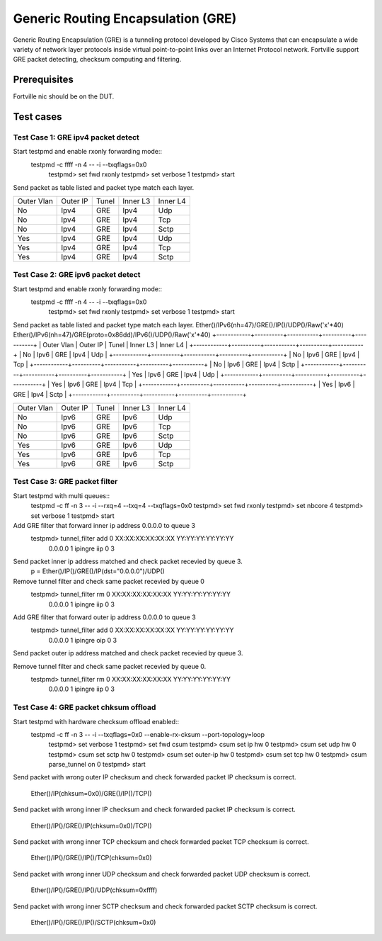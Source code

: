 .. Copyright(c) 2010-2016 Intel Corporation
   All rights reserved.
   
   Redistribution and use in source and binary forms, with or without
   modification, are permitted provided that the following conditions
   are met:
   
   - Redistributions of source code must retain the above copyright
     notice, this list of conditions and the following disclaimer.
   
   - Redistributions in binary form must reproduce the above copyright
     notice, this list of conditions and the following disclaimer in
     the documentation and/or other materials provided with the
     distribution.
   
   - Neither the name of Intel Corporation nor the names of its
     contributors may be used to endorse or promote products derived
     from this software without specific prior written permission.
   
   THIS SOFTWARE IS PROVIDED BY THE COPYRIGHT HOLDERS AND CONTRIBUTORS
   "AS IS" AND ANY EXPRESS OR IMPLIED WARRANTIES, INCLUDING, BUT NOT
   LIMITED TO, THE IMPLIED WARRANTIES OF MERCHANTABILITY AND FITNESS
   FOR A PARTICULAR PURPOSE ARE DISCLAIMED. IN NO EVENT SHALL THE
   COPYRIGHT OWNER OR CONTRIBUTORS BE LIABLE FOR ANY DIRECT, INDIRECT,
   INCIDENTAL, SPECIAL, EXEMPLARY, OR CONSEQUENTIAL DAMAGES
   (INCLUDING, BUT NOT LIMITED TO, PROCUREMENT OF SUBSTITUTE GOODS OR
   SERVICES; LOSS OF USE, DATA, OR PROFITS; OR BUSINESS INTERRUPTION)
   HOWEVER CAUSED AND ON ANY THEORY OF LIABILITY, WHETHER IN CONTRACT,
   STRICT LIABILITY, OR TORT (INCLUDING NEGLIGENCE OR OTHERWISE)
   ARISING IN ANY WAY OUT OF THE USE OF THIS SOFTWARE, EVEN IF ADVISED
   OF THE POSSIBILITY OF SUCH DAMAGE.
   
   
====================
Generic Routing Encapsulation (GRE)
====================

Generic Routing Encapsulation (GRE) is a tunneling protocol developed by Cisco Systems that can encapsulate a wide variety of network layer protocols inside virtual point-to-point links over an Internet Protocol network.
Fortville support GRE packet detecting, checksum computing and filtering.

Prerequisites
-------------

Fortville nic should be on the DUT.

Test cases
----------

Test Case 1: GRE ipv4 packet detect
=================================
Start testpmd and enable rxonly forwarding mode::
    testpmd -c ffff -n 4 -- -i --txqflags=0x0
	testpmd> set fwd rxonly
	testpmd> set verbose 1
	testpmd> start
 
Send packet as table listed and packet type match each layer.
 
+------------+----------+-----------+----------+-----------+
| Outer Vlan | Outer IP | Tunel     | Inner L3 | Inner L4  |
+------------+----------+-----------+----------+-----------+
| No         | Ipv4     | GRE       | Ipv4     | Udp       |
+------------+----------+-----------+----------+-----------+
| No         | Ipv4     | GRE       | Ipv4     | Tcp       |
+------------+----------+-----------+----------+-----------+
| No         | Ipv4     | GRE       | Ipv4     | Sctp      |
+------------+----------+-----------+----------+-----------+
| Yes        | Ipv4     | GRE       | Ipv4     | Udp       |
+------------+----------+-----------+----------+-----------+
| Yes        | Ipv4     | GRE       | Ipv4     | Tcp       |
+------------+----------+-----------+----------+-----------+
| Yes        | Ipv4     | GRE       | Ipv4     | Sctp      |
+------------+----------+-----------+----------+-----------+
 
 
Test Case 2: GRE ipv6 packet detect
=================================
Start testpmd and enable rxonly forwarding mode::
    testpmd -c ffff -n 4 -- -i --txqflags=0x0
	testpmd> set fwd rxonly
	testpmd> set verbose 1
	testpmd> start

Send packet as table listed and packet type match each layer.
Ether()/IPv6(nh=47)/GRE()/IP()/UDP()/Raw('x'*40)
Ether()/IPv6(nh=47)/GRE(proto=0x86dd)/IPv6()/UDP()/Raw('x'*40)
+------------+----------+-----------+----------+-----------+
| Outer Vlan | Outer IP | Tunel     | Inner L3 | Inner L4  |
+------------+----------+-----------+----------+-----------+
| No         | Ipv6     | GRE       | Ipv4     | Udp       |
+------------+----------+-----------+----------+-----------+
| No         | Ipv6     | GRE       | Ipv4     | Tcp       |
+------------+----------+-----------+----------+-----------+
| No         | Ipv6     | GRE       | Ipv4     | Sctp      |
+------------+----------+-----------+----------+-----------+
| Yes        | Ipv6     | GRE       | Ipv4     | Udp       |
+------------+----------+-----------+----------+-----------+
| Yes        | Ipv6     | GRE       | Ipv4     | Tcp       |
+------------+----------+-----------+----------+-----------+
| Yes        | Ipv6     | GRE       | Ipv4     | Sctp      |
+------------+----------+-----------+----------+-----------+
 
+------------+----------+-----------+----------+-----------+
| Outer Vlan | Outer IP | Tunel     | Inner L3 | Inner L4  |
+------------+----------+-----------+----------+-----------+
| No         | Ipv6     | GRE       | Ipv6     | Udp       |
+------------+----------+-----------+----------+-----------+
| No         | Ipv6     | GRE       | Ipv6     | Tcp       |
+------------+----------+-----------+----------+-----------+
| No         | Ipv6     | GRE       | Ipv6     | Sctp      |
+------------+----------+-----------+----------+-----------+
| Yes        | Ipv6     | GRE       | Ipv6     | Udp       |
+------------+----------+-----------+----------+-----------+
| Yes        | Ipv6     | GRE       | Ipv6     | Tcp       |
+------------+----------+-----------+----------+-----------+
| Yes        | Ipv6     | GRE       | Ipv6     | Sctp      |
+------------+----------+-----------+----------+-----------+
 
Test Case 3: GRE packet filter
============================
Start testpmd with multi queues::
	testpmd -c ff -n 3 -- -i  --rxq=4 --txq=4 --txqflags=0x0
	testpmd> set fwd rxonly
	testpmd> set nbcore 4
	testpmd> set verbose 1
	testpmd> start
 
Add GRE filter that forward inner ip address 0.0.0.0 to queue 3
	testpmd> tunnel_filter add 0 XX:XX:XX:XX:XX:XX YY:YY:YY:YY:YY:YY \
	         0.0.0.0 1 ipingre iip 0 3
 
Send packet inner ip address matched and check packet recevied by queue 3.
	p = Ether()/IP()/GRE()/IP(dst="0.0.0.0")/UDP()
 
Remove tunnel filter and check same packet recevied by queue 0
	testpmd> tunnel_filter rm 0 XX:XX:XX:XX:XX:XX YY:YY:YY:YY:YY:YY \
	         0.0.0.0 1 ipingre iip 0 3
 
Add GRE filter that forward outer ip address 0.0.0.0 to queue 3
	testpmd> tunnel_filter add 0 XX:XX:XX:XX:XX:XX YY:YY:YY:YY:YY:YY \
	         0.0.0.0 1 ipingre oip 0 3
 
Send packet outer ip address matched and check packet recevied by queue 3.
 
Remove tunnel filter and check same packet recevied by queue 0.
	testpmd> tunnel_filter rm 0 XX:XX:XX:XX:XX:XX YY:YY:YY:YY:YY:YY \
	         0.0.0.0 1 ipingre iip 0 3

Test Case 4: GRE packet chksum offload
====================================
Start testpmd with hardware checksum offload enabled::
    testpmd -c ff -n 3 -- -i --txqflags=0x0 --enable-rx-cksum  --port-topology=loop
	testpmd> set verbose 1
	testpmd> set fwd csum
	testpmd> csum set ip hw 0
	testpmd> csum set udp hw 0
	testpmd> csum set sctp hw 0
	testpmd> csum set outer-ip hw 0
	testpmd> csum set tcp hw 0
	testpmd> csum parse_tunnel on 0
	testpmd> start
 
Send packet with wrong outer IP checksum and check forwarded packet IP
checksum is correct.
	Ether()/IP(chksum=0x0)/GRE()/IP()/TCP()

Send packet with wrong inner IP checksum and check forwarded packet IP
checksum is correct.
	Ether()/IP()/GRE()/IP(chksum=0x0)/TCP()
 
Send packet with wrong inner TCP checksum and check forwarded packet TCP
checksum is correct.
	Ether()/IP()/GRE()/IP()/TCP(chksum=0x0)
 
Send packet with wrong inner UDP checksum and check forwarded packet UDP
checksum is correct.
	Ether()/IP()/GRE()/IP()/UDP(chksum=0xffff)
 
Send packet with wrong inner SCTP checksum and check forwarded packet SCTP
checksum is correct.
	Ether()/IP()/GRE()/IP()/SCTP(chksum=0x0)
